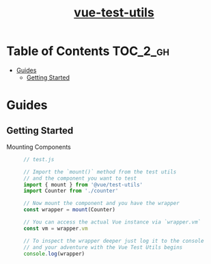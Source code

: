 #+TITLE: [[https://vue-test-utils.vuejs.org/en/][vue-test-utils]]

* Table of Contents :TOC_2_gh:
- [[#guides][Guides]]
  - [[#getting-started][Getting Started]]

* Guides
** Getting Started
- Mounting Components ::
  #+BEGIN_SRC js
    // test.js

    // Import the `mount()` method from the test utils
    // and the component you want to test
    import { mount } from '@vue/test-utils'
    import Counter from './counter'

    // Now mount the component and you have the wrapper
    const wrapper = mount(Counter)

    // You can access the actual Vue instance via `wrapper.vm`
    const vm = wrapper.vm

    // To inspect the wrapper deeper just log it to the console
    // and your adventure with the Vue Test Utils begins
    console.log(wrapper)
  #+END_SRC

